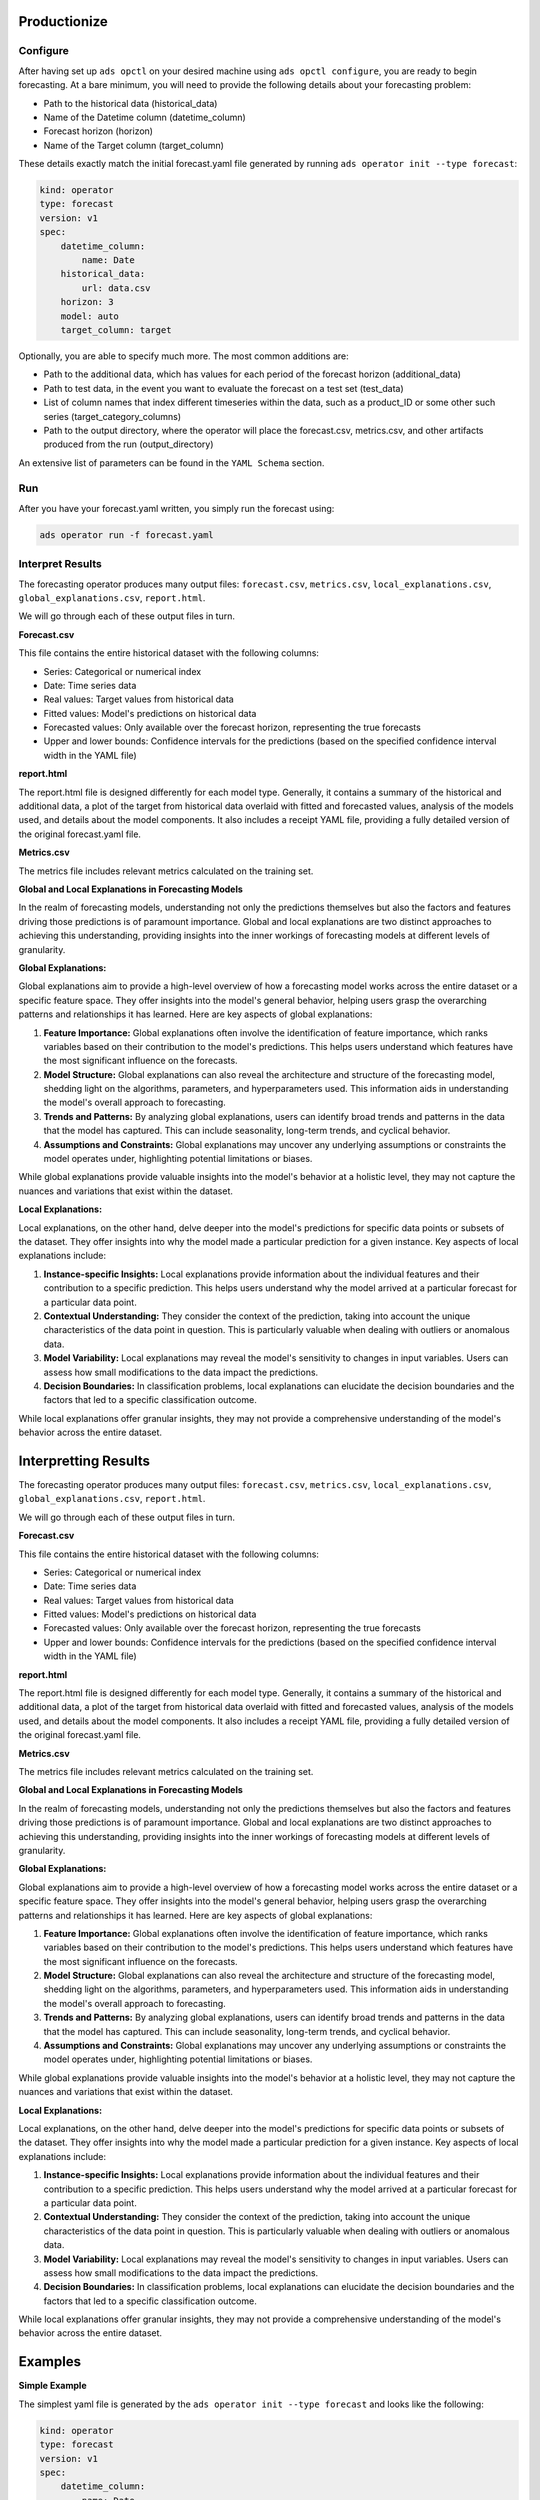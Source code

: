 ==============
Productionize
==============

Configure
---------

After having set up ``ads opctl`` on your desired machine using ``ads opctl configure``, you are ready to begin forecasting. At a bare minimum, you will need to provide the following details about your forecasting problem:

- Path to the historical data (historical_data)
- Name of the Datetime column (datetime_column)
- Forecast horizon (horizon)
- Name of the Target column (target_column)


These details exactly match the initial forecast.yaml file generated by running ``ads operator init --type forecast``:

.. code-block:: yaml

    kind: operator
    type: forecast
    version: v1
    spec:
        datetime_column:
            name: Date
        historical_data:
            url: data.csv
        horizon: 3
        model: auto
        target_column: target


Optionally, you are able to specify much more. The most common additions are:

- Path to the additional data, which has values for each period of the forecast horizon (additional_data)
- Path to test data, in the event you want to evaluate the forecast on a test set (test_data)
- List of column names that index different timeseries within the data, such as a product_ID or some other such series (target_category_columns)
- Path to the output directory, where the operator will place the forecast.csv, metrics.csv, and other artifacts produced from the run (output_directory)

An extensive list of parameters can be found in the ``YAML Schema`` section.


Run
---

After you have your forecast.yaml written, you simply run the forecast using:

.. code-block:: bash

    ads operator run -f forecast.yaml


Interpret Results
-----------------

The forecasting operator produces many output files: ``forecast.csv``, ``metrics.csv``, ``local_explanations.csv``, ``global_explanations.csv``, ``report.html``.

We will go through each of these output files in turn.

**Forecast.csv**

This file contains the entire historical dataset with the following columns:

- Series: Categorical or numerical index
- Date: Time series data
- Real values: Target values from historical data
- Fitted values: Model's predictions on historical data
- Forecasted values: Only available over the forecast horizon, representing the true forecasts
- Upper and lower bounds: Confidence intervals for the predictions (based on the specified confidence interval width in the YAML file)

**report.html**

The report.html file is designed differently for each model type. Generally, it contains a summary of the historical and additional data, a plot of the target from historical data overlaid with fitted and forecasted values, analysis of the models used, and details about the model components. It also includes a receipt YAML file, providing a fully detailed version of the original forecast.yaml file.

**Metrics.csv**

The metrics file includes relevant metrics calculated on the training set.


**Global and Local Explanations in Forecasting Models**

In the realm of forecasting models, understanding not only the predictions themselves but also the factors and features driving those predictions is of paramount importance. Global and local explanations are two distinct approaches to achieving this understanding, providing insights into the inner workings of forecasting models at different levels of granularity.

**Global Explanations:**

Global explanations aim to provide a high-level overview of how a forecasting model works across the entire dataset or a specific feature space. They offer insights into the model's general behavior, helping users grasp the overarching patterns and relationships it has learned. Here are key aspects of global explanations:

1. **Feature Importance:** Global explanations often involve the identification of feature importance, which ranks variables based on their contribution to the model's predictions. This helps users understand which features have the most significant influence on the forecasts.

2. **Model Structure:** Global explanations can also reveal the architecture and structure of the forecasting model, shedding light on the algorithms, parameters, and hyperparameters used. This information aids in understanding the model's overall approach to forecasting.

3. **Trends and Patterns:** By analyzing global explanations, users can identify broad trends and patterns in the data that the model has captured. This can include seasonality, long-term trends, and cyclical behavior.

4. **Assumptions and Constraints:** Global explanations may uncover any underlying assumptions or constraints the model operates under, highlighting potential limitations or biases.

While global explanations provide valuable insights into the model's behavior at a holistic level, they may not capture the nuances and variations that exist within the dataset.

**Local Explanations:**

Local explanations, on the other hand, delve deeper into the model's predictions for specific data points or subsets of the dataset. They offer insights into why the model made a particular prediction for a given instance. Key aspects of local explanations include:

1. **Instance-specific Insights:** Local explanations provide information about the individual features and their contribution to a specific prediction. This helps users understand why the model arrived at a particular forecast for a particular data point.

2. **Contextual Understanding:** They consider the context of the prediction, taking into account the unique characteristics of the data point in question. This is particularly valuable when dealing with outliers or anomalous data.

3. **Model Variability:** Local explanations may reveal the model's sensitivity to changes in input variables. Users can assess how small modifications to the data impact the predictions.

4. **Decision Boundaries:** In classification problems, local explanations can elucidate the decision boundaries and the factors that led to a specific classification outcome.

While local explanations offer granular insights, they may not provide a comprehensive understanding of the model's behavior across the entire dataset.



======================
Interpretting Results
======================

The forecasting operator produces many output files: ``forecast.csv``, ``metrics.csv``, ``local_explanations.csv``, ``global_explanations.csv``, ``report.html``.

We will go through each of these output files in turn.

**Forecast.csv**

This file contains the entire historical dataset with the following columns:

- Series: Categorical or numerical index
- Date: Time series data
- Real values: Target values from historical data
- Fitted values: Model's predictions on historical data
- Forecasted values: Only available over the forecast horizon, representing the true forecasts
- Upper and lower bounds: Confidence intervals for the predictions (based on the specified confidence interval width in the YAML file)

**report.html**

The report.html file is designed differently for each model type. Generally, it contains a summary of the historical and additional data, a plot of the target from historical data overlaid with fitted and forecasted values, analysis of the models used, and details about the model components. It also includes a receipt YAML file, providing a fully detailed version of the original forecast.yaml file.

**Metrics.csv**

The metrics file includes relevant metrics calculated on the training set.


**Global and Local Explanations in Forecasting Models**

In the realm of forecasting models, understanding not only the predictions themselves but also the factors and features driving those predictions is of paramount importance. Global and local explanations are two distinct approaches to achieving this understanding, providing insights into the inner workings of forecasting models at different levels of granularity.

**Global Explanations:**

Global explanations aim to provide a high-level overview of how a forecasting model works across the entire dataset or a specific feature space. They offer insights into the model's general behavior, helping users grasp the overarching patterns and relationships it has learned. Here are key aspects of global explanations:

1. **Feature Importance:** Global explanations often involve the identification of feature importance, which ranks variables based on their contribution to the model's predictions. This helps users understand which features have the most significant influence on the forecasts.

2. **Model Structure:** Global explanations can also reveal the architecture and structure of the forecasting model, shedding light on the algorithms, parameters, and hyperparameters used. This information aids in understanding the model's overall approach to forecasting.

3. **Trends and Patterns:** By analyzing global explanations, users can identify broad trends and patterns in the data that the model has captured. This can include seasonality, long-term trends, and cyclical behavior.

4. **Assumptions and Constraints:** Global explanations may uncover any underlying assumptions or constraints the model operates under, highlighting potential limitations or biases.

While global explanations provide valuable insights into the model's behavior at a holistic level, they may not capture the nuances and variations that exist within the dataset.

**Local Explanations:**

Local explanations, on the other hand, delve deeper into the model's predictions for specific data points or subsets of the dataset. They offer insights into why the model made a particular prediction for a given instance. Key aspects of local explanations include:

1. **Instance-specific Insights:** Local explanations provide information about the individual features and their contribution to a specific prediction. This helps users understand why the model arrived at a particular forecast for a particular data point.

2. **Contextual Understanding:** They consider the context of the prediction, taking into account the unique characteristics of the data point in question. This is particularly valuable when dealing with outliers or anomalous data.

3. **Model Variability:** Local explanations may reveal the model's sensitivity to changes in input variables. Users can assess how small modifications to the data impact the predictions.

4. **Decision Boundaries:** In classification problems, local explanations can elucidate the decision boundaries and the factors that led to a specific classification outcome.

While local explanations offer granular insights, they may not provide a comprehensive understanding of the model's behavior across the entire dataset.






========
Examples
========

**Simple Example**

The simplest yaml file is generated by the ``ads operator init --type forecast`` and looks like the following:

.. code-block:: yaml

    kind: operator
    type: forecast
    version: v1
    spec:
        datetime_column:
            name: Date
        historical_data:
            url: data.csv
        horizon: 3
        model: auto
        target_column: target


**Typical Example**

A typical forecast yaml will usually have the following fields:

.. code-block:: yaml

    kind: operator
    type: forecast
    version: v1
    spec:
        additional_data:
            url: additional_data.csv
        datetime_column:
            name: time
        generate_explanations: true
        historical_data:
            url: primary_data.csv
        horizon: 5
        metric: smape
        model: "auto"
        output_directory:
            url: results
        target_category_columns:
            - Series
        target_column: Total
        test_data:
            url: test_data.csv


**Complex Example**

The yaml can also be maximally stated as follows:

.. code-block:: yaml

    kind: operator
    type: forecast
    version: v1
    spec:
        historical_data:
            url: primary_data.csv
        additional_data: 
            url: additional_data.csv
        output_directory:
            url: results
        test_data:
            url: test_data.csv
        target_category_columns:
            - Store_ID
        target_column: Sales
        horizon: 5
        datetime_column:
            format: "%d/%m/%y"
            name: Date
        model: automlx
        model_kwargs:
            time_budget: 1
        tuning: 
            n_trials: 5        
        preprocessing: true
        metric: smape
        confidence_interval_width: 0.8
        generate_explanations: true
        generate_metrics: true
        generate_report: true
        local_explanation_filename: local_explanation.csv
        metrics_filename: metrics.csv
        report_filename: report.html
        report_theme: light
        forecast_filename: forecast.csv
        global_explanation_filename: global_explanation.csv
        test_metrics_filename: test_metrics.csv
